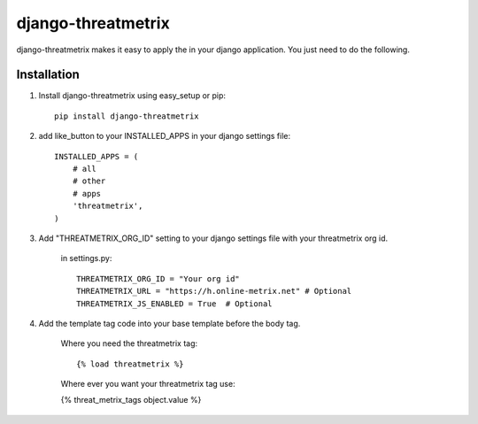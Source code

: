 ===================
django-threatmetrix
===================

django-threatmetrix makes it easy to apply the  in your django application. You just need to do the following.

Installation
============
1. Install django-threatmetrix using easy_setup or pip::

    pip install django-threatmetrix

2. add like_button to your INSTALLED_APPS in your django settings file::

    INSTALLED_APPS = (
        # all
        # other 
        # apps
        'threatmetrix',
    )

3. Add "THREATMETRIX_ORG_ID" setting to your django settings file with your threatmetrix org id.

    in settings.py::

        THREATMETRIX_ORG_ID = "Your org id"
        THREATMETRIX_URL = "https://h.online-metrix.net" # Optional
        THREATMETRIX_JS_ENABLED = True  # Optional

4. Add the template tag code into your base template before the body tag.

    Where you need the threatmetrix tag::

    {% load threatmetrix %}

    Where ever you want your threatmetrix tag use:

    {% threat_metrix_tags object.value %}
